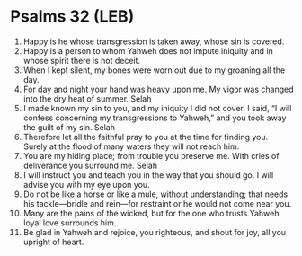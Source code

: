* Psalms 32 (LEB)
:PROPERTIES:
:ID: LEB/19-PSA032
:END:

1. Happy is he whose transgression is taken away, whose sin is covered.
2. Happy is a person to whom Yahweh does not impute iniquity and in whose spirit there is not deceit.
3. When I kept silent, my bones were worn out due to my groaning all the day.
4. For day and night your hand was heavy upon me. My vigor was changed into the dry heat of summer. Selah
5. I made known my sin to you, and my iniquity I did not cover. I said, “I will confess concerning my transgressions to Yahweh,” and you took away the guilt of my sin. Selah
6. Therefore let all the faithful pray to you at the time for finding you. Surely at the flood of many waters they will not reach him.
7. You are my hiding place; from trouble you preserve me. With cries of deliverance you surround me. Selah
8. I will instruct you and teach you in the way that you should go. I will advise you with my eye upon you.
9. Do not be like a horse or like a mule, without understanding; that needs his tackle—bridle and rein—for restraint or he would not come near you.
10. Many are the pains of the wicked, but for the one who trusts Yahweh loyal love surrounds him.
11. Be glad in Yahweh and rejoice, you righteous, and shout for joy, all you upright of heart.
